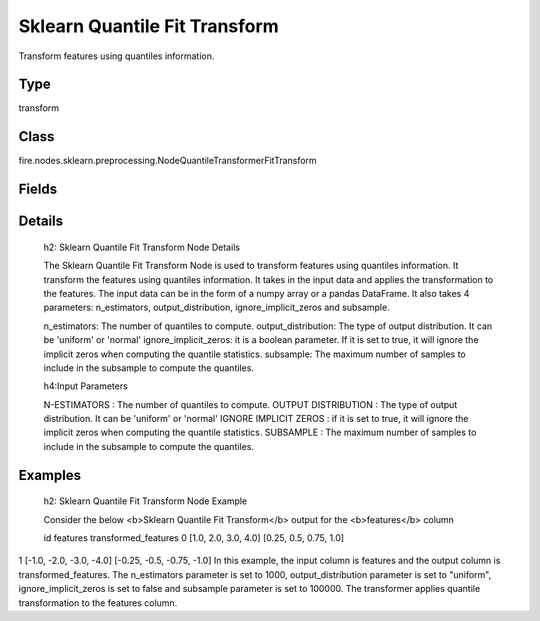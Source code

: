 Sklearn Quantile Fit Transform
=========== 

Transform features using quantiles information.

Type
--------- 

transform

Class
--------- 

fire.nodes.sklearn.preprocessing.NodeQuantileTransformerFitTransform

Fields
--------- 

.. list-table::
      :widths: 10 5 10
      :header-rows: 1

      * - Name
        - Title
        - Description
      * - n_estimators
        - N-Estimators
        - 
      * - output_distribution
        - Output Distribution
        - 
      * - ignore_implicit_zeros
        - Ignore Implicit Zeros
        - 
      * - subsample
        - Subsample


Details
-------


  h2: Sklearn Quantile Fit Transform Node Details

  The Sklearn Quantile Fit Transform Node is used to transform features using quantiles information. It transform the features using quantiles information. It takes in the input data and applies the transformation to the features. The input data can be in the form of a numpy array or a pandas DataFrame.
  It also takes 4 parameters: n_estimators, output_distribution, ignore_implicit_zeros and subsample.

  n_estimators: The number of quantiles to compute.
  output_distribution: The type of output distribution. It can be 'uniform' or 'normal'
  ignore_implicit_zeros: it is a boolean parameter. If it is set to true, it will ignore the implicit zeros when computing the quantile statistics.
  subsample: The maximum number of samples to include in the subsample to compute the quantiles.

  h4:Input Parameters

  N-ESTIMATORS : The number of quantiles to compute.
  OUTPUT DISTRIBUTION : The type of output distribution. It can be 'uniform' or 'normal'
  IGNORE IMPLICIT ZEROS : if it is set to true, it will ignore the implicit zeros when computing the quantile statistics.
  SUBSAMPLE : The maximum number of samples to include in the subsample to compute the quantiles.

  


Examples
-------


  h2: Sklearn Quantile Fit Transform Node Example

  Consider the below <b>Sklearn Quantile Fit Transform</b> output for the <b>features</b> column

  id features transformed_features
  0 [1.0, 2.0, 3.0, 4.0] [0.25, 0.5, 0.75, 1.0]
1 [-1.0, -2.0, -3.0, -4.0] [-0.25, -0.5, -0.75, -1.0]
In this example, the input column is features and the output column is transformed_features. The n_estimators parameter is set to 1000, output_distribution parameter is set to "uniform", ignore_implicit_zeros is set to false and subsample parameter is set to 100000. The transformer applies quantile transformation to the features column.
